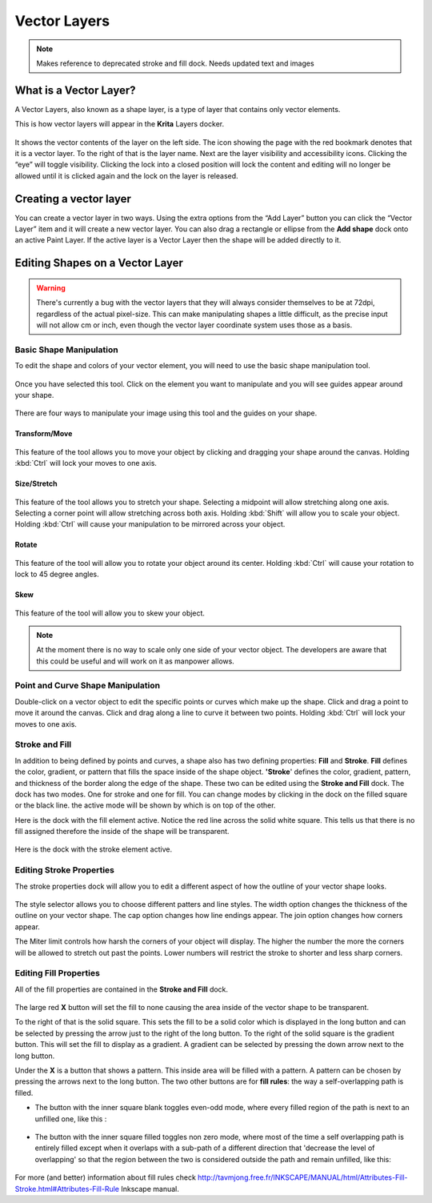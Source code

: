 Vector Layers
=============

.. Note::

   Makes reference to deprecated stroke and fill dock.  Needs updated text and images

What is a Vector Layer?
-----------------------

A Vector Layers, also known as a shape layer, is a type of layer that
contains only vector elements.

This is how vector layers will appear in the **Krita** Layers docker.

.. figure:: images/vector_layers/Vectorlayer.png
   :alt: images/vector_layers/Vectorlayer.png

It shows the vector contents of the layer on the left side. The icon
showing the page with the red bookmark denotes that it is a vector
layer. To the right of that is the layer name. Next are the layer
visibility and accessibility icons. Clicking the “eye” will toggle
visibility. Clicking the lock into a closed position will lock the
content and editing will no longer be allowed until it is clicked again
and the lock on the layer is released.

Creating a vector layer
-----------------------

You can create a vector layer in two ways. Using the extra options from
the “Add Layer” button you can click the “Vector Layer” item and it will
create a new vector layer. You can also drag a rectangle or ellipse from
the **Add shape** dock onto an active Paint Layer. If the active layer
is a Vector Layer then the shape will be added directly to it.

Editing Shapes on a Vector Layer
--------------------------------

.. Warning::

   There's currently a bug with the vector layers that they will always
   consider themselves to be at 72dpi, regardless of the actual pixel-size.
   This can make manipulating shapes a little difficult, as the precise input
   will not allow cm or inch, even though the vector layer coordinate system
   uses those as a basis.

Basic Shape Manipulation
~~~~~~~~~~~~~~~~~~~~~~~~

To edit the shape and colors of your vector element, you will need to
use the basic shape manipulation tool.

.. figure:: images/vector_layers/Basicshapemanip.png
   :alt: images/vector_layers/Basicshapemanip.png

Once you have selected this tool. Click on the element you want to
manipulate and you will see guides appear around your shape.

.. figure:: images/vector_layers/Vectorguides.png
   :alt: images/vector_layers/Vectorguides.png

There are four ways to manipulate your image using this tool and the
guides on your shape.

Transform/Move
^^^^^^^^^^^^^^

.. figure:: images/vector_layers/Transform.png
   :alt: images/vector_layers/Transform.png

This feature of the tool allows you to move your object by clicking and
dragging your shape around the canvas. Holding :kbd:`Ctrl` will lock
your moves to one axis.

Size/Stretch
^^^^^^^^^^^^

.. figure:: images/vector_layers/Resize.png
   :alt: images/vector_layers/Resize.png

This feature of the tool allows you to stretch your shape. Selecting a
midpoint will allow stretching along one axis. Selecting a corner point
will allow stretching across both axis. Holding :kbd:`Shift` will
allow you to scale your object. Holding :kbd:`Ctrl` will cause your
manipulation to be mirrored across your object.

Rotate
^^^^^^

.. figure:: images/vector_layers/Rotatevector.png
   :alt: images/vector_layers/Rotatevector.png

This feature of the tool will allow you to rotate your object around its
center. Holding :kbd:`Ctrl` will cause your rotation to lock to 45
degree angles.

Skew
^^^^

.. figure:: images/vector_layers/Skew.png
   :alt: images/vector_layers/Skew.png

This feature of the tool will allow you to skew your object.

.. Note::

   At the moment there is no way to scale only one side of your vector object. 
   The developers are aware that this could be useful and will work on it as manpower allows.

Point and Curve Shape Manipulation
~~~~~~~~~~~~~~~~~~~~~~~~~~~~~~~~~~

Double-click on a vector object to edit the specific points or curves
which make up the shape. Click and drag a point to move it around the
canvas. Click and drag along a line to curve it between two points.
Holding :kbd:`Ctrl` will lock your moves to one axis.

.. figure:: images/vector_layers/Pointcurvemanip.png
   :alt: images/vector_layers/Pointcurvemanip.png

Stroke and Fill
~~~~~~~~~~~~~~~

In addition to being defined by points and curves, a shape also has two
defining properties: **Fill** and **Stroke**. **Fill** defines the
color, gradient, or pattern that fills the space inside of the shape
object. **'Stroke**' defines the color, gradient, pattern, and thickness
of the border along the edge of the shape. These two can be edited using
the **Stroke and Fill** dock. The dock has two modes. One for stroke and
one for fill. You can change modes by clicking in the dock on the filled
square or the black line. the active mode will be shown by which is on
top of the other.

Here is the dock with the fill element active. Notice the red line
across the solid white square. This tells us that there is no fill
assigned therefore the inside of the shape will be transparent.

.. figure:: images/vector_layers/Strokeandfill.png
   :alt: images/vector_layers/Strokeandfill.png

Here is the dock with the stroke element active.

.. figure:: images/vector_layers/Strokeandfillstroke.png
   :alt: images/vector_layers/Strokeandfillstroke.png

Editing Stroke Properties
~~~~~~~~~~~~~~~~~~~~~~~~~

The stroke properties dock will allow you to edit a different aspect of
how the outline of your vector shape looks.

.. figure:: images/vector_layers/Strokeprops.png
   :alt: images/vector_layers/Strokeprops.png

The style selector allows you to choose different patters and line
styles. The width option changes the thickness of the outline on your
vector shape. The cap option changes how line endings appear. The join
option changes how corners appear.

The Miter limit controls how harsh the corners of your object will
display. The higher the number the more the corners will be allowed to
stretch out past the points. Lower numbers will restrict the stroke to
shorter and less sharp corners.

Editing Fill Properties
~~~~~~~~~~~~~~~~~~~~~~~

All of the fill properties are contained in the **Stroke and Fill**
dock.

.. figure:: images/vector_layers/Strokeandfill.png
   :alt: images/vector_layers/Strokeandfill.png

The large red **X** button will set the fill to none causing the area
inside of the vector shape to be transparent.

To the right of that is the solid square. This sets the fill to be a
solid color which is displayed in the long button and can be selected by
pressing the arrow just to the right of the long button. To the right of
the solid square is the gradient button. This will set the fill to
display as a gradient. A gradient can be selected by pressing the down
arrow next to the long button.

Under the **X** is a button that shows a pattern. This inside area will
be filled with a pattern. A pattern can be chosen by pressing the arrows
next to the long button. The two other buttons are for **fill rules**:
the way a self-overlapping path is filled.

-  The button with the inner square blank toggles even-odd mode, where
   every filled region of the path is next to an unfilled one, like this
   :

.. figure:: images/vector_layers/Fill_rule_even-odd.png
   :alt: images/vector_layers/Fill_rule_even-odd.png

-  The button with the inner square filled toggles non zero mode, where
   most of the time a self overlapping path is entirely filled except
   when it overlaps with a sub-path of a different direction that
   'decrease the level of overlapping' so that the region between the
   two is considered outside the path and remain unfilled, like this:

.. figure:: images/vector_layers/Fill_rule_non-zero.png
   :alt: images/vector_layers/Fill_rule_non-zero.png

For more (and better) information about fill rules check
http://tavmjong.free.fr/INKSCAPE/MANUAL/html/Attributes-Fill-Stroke.html#Attributes-Fill-Rule
Inkscape manual.

